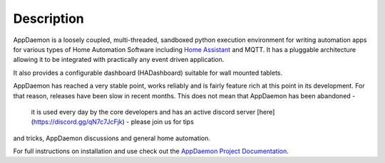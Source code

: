 Description
===========

AppDaemon is a loosely coupled, multi-threaded, sandboxed python
execution environment for writing automation apps for various types of Home Automation Software including `Home
Assistant <https://home-assistant.io/>`__ and MQTT. It has a pluggable architecture allowing it to be integrated with
practically any event driven application.

It also provides a configurable dashboard (HADashboard)
suitable for wall mounted tablets.

AppDaemon has reached a very stable point, works reliably and is fairly feature rich at this point
in its development. For that reason, releases have been slow in recent months. This does not mean that AppDaemon has been abandoned -
 it is used every day by the core developers and has an active discord server [here](https://discord.gg/qN7c7JcFjk) - please join us for tips
and tricks, AppDaemon discussions and general home automation.

For full instructions on installation and use check out the `AppDaemon
Project Documentation <http://appdaemon.readthedocs.io>`__.
